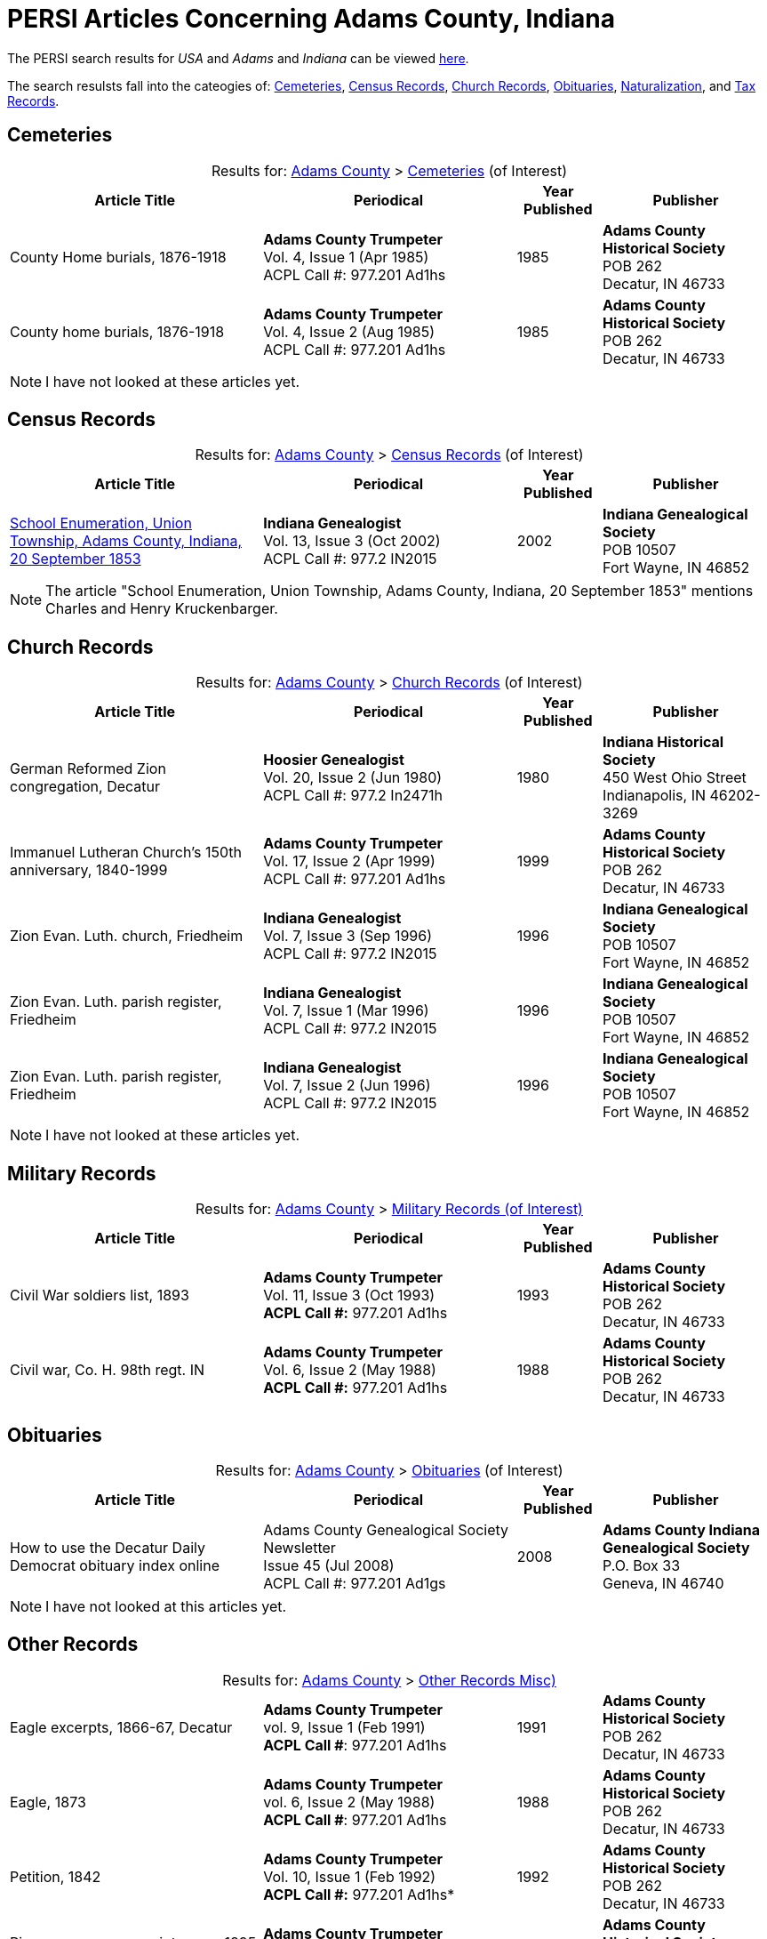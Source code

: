 = PERSI Articles Concerning Adams County, Indiana

The PERSI search results for _USA_ and _Adams_ and _Indiana_ can be viewed link:https://www.genealogycenter.info/results_persilocation.php?cosearch=USA&usloc=IN&subloc=Adams[here].

The search resulsts fall into the cateogies of:  <<Cemeteries, Cemeteries>>, <<census-records, Census Records>>,
<<church-records, Church Records>>, <<obituaries, Obituaries>>, <<naturalization, Naturalization>>, and <<tax-records, Tax Records>>. 

== Cemeteries

[caption="Results for: "]
.link:https://www.genealogycenter.info/results_persilocation.php?cosearch=USA&usloc=IN&subloc=Adams[Adams County] > link:https://www.genealogycenter.info/results_persilocation_detail.php?rectype=CM&cosearch=USA&loc=IN&subloc=Adams&sort=title[Cemeteries] (of Interest)
[%autoheader,cols="3,3,1,2"]
|===
|Article Title|Periodical|Year Published|Publisher

|County Home burials, 1876-1918|**Adams County Trumpeter** +
Vol. 4, Issue 1 (Apr 1985) +
ACPL Call #: 977.201 Ad1hs|1985|**Adams County Historical Society** +
POB 262 +
Decatur, IN 46733

|County home burials, 1876-1918|**Adams County Trumpeter** +
Vol. 4, Issue 2 (Aug 1985) +
ACPL Call #: 977.201 Ad1hs|1985|**Adams County Historical Society** +
POB 262 +
Decatur, IN 46733
|===

NOTE: I have not looked at these articles yet.

== Census Records

[caption="Results for: "]
.link:https://www.genealogycenter.info/results_persilocation.php?cosearch=USA&usloc=IN&subloc=Adams[Adams County] > link:https://www.genealogycenter.info/results_persilocation_detail.php?rectype=CN&cosearch=USA&loc=IN&subloc=Adams&sort=title[Census Records] (of Interest)
[%autoheader,cols="3,3,1,2"]
|===
|Article Title|Periodical|Year Published|Publisher

|xref:attachment$Indiana_Genealogist_Sept_2002_School_enumerations_1853_of_Union_township_Adams_county_Indiana.pdf[School Enumeration, Union Township, Adams County, Indiana, 20 September 1853] +
|**Indiana Genealogist** +
Vol. 13, Issue 3 (Oct 2002) +
ACPL Call #: 977.2 IN2015|2002|**Indiana Genealogical Society** +
POB 10507 +
Fort Wayne, IN 46852
|===

NOTE: The article "School Enumeration, Union Township, Adams County, Indiana, 20 September 1853" mentions Charles and Henry
Kruckenbarger.

== Church Records

[caption="Results for: "]
.link:https://www.genealogycenter.info/results_persilocation.php?cosearch=USA&usloc=IN&subloc=Adams[Adams County] > link:https://www.genealogycenter.info/results_persilocation_detail.php?rectype=CP&cosearch=USA&loc=IN&subloc=Adams&sort=title[Church Records] (of Interest) 
[%autoheader,cols="3,3,1,2"]
|===
|Article Title|Periodical|Year Published|Publisher

|German Reformed Zion congregation, Decatur|**Hoosier Genealogist** +
Vol. 20, Issue 2 (Jun 1980) +
ACPL Call #: 977.2 In2471h|1980|**Indiana Historical Society** + 
450 West Ohio Street +
Indianapolis, IN 46202-3269

|Immanuel Lutheran Church's 150th anniversary, 1840-1999|**Adams County Trumpeter** +
Vol. 17, Issue 2 (Apr 1999) +
ACPL Call #: 977.201 Ad1hs|1999|**Adams County Historical Society** +
POB 262 +
Decatur, IN 46733 

|Zion Evan. Luth. church, Friedheim|**Indiana Genealogist** +
Vol. 7, Issue 3 (Sep 1996) +
ACPL Call #: 977.2 IN2015|1996|**Indiana Genealogical Society** +
POB 10507 +
Fort Wayne, IN 46852

|Zion Evan. Luth. parish register, Friedheim|**Indiana Genealogist** +
Vol. 7, Issue 1 (Mar 1996) +
ACPL Call #: 977.2 IN2015|1996|**Indiana Genealogical Society** +
POB 10507 +
Fort Wayne, IN 46852

|Zion Evan. Luth. parish register, Friedheim|**Indiana Genealogist** +
Vol. 7, Issue 2 (Jun 1996) +
ACPL Call #: 977.2 IN2015|1996|**Indiana Genealogical Society** +
POB 10507 +
Fort Wayne, IN 46852
|===

NOTE: I have not looked at these articles yet.

== Military Records

[caption="Results for: "]
.link:https://www.genealogycenter.info/results_persilocation.php?cosearch=USA&usloc=IN&subloc=Adams[Adams County] > link:https://www.genealogycenter.info/results_persilocation_detail.php?rectype=ML&cosearch=USA&loc=IN&subloc=Adams&sort=title[Military Records (of Interest)]
[cols="3,3,1,2"]
|===
|Article Title|Periodical|Year Published|Publisher

|Civil War soldiers list, 1893 |**Adams County Trumpeter** +
Vol. 11, Issue 3 (Oct 1993) +
*ACPL Call #:* 977.201 Ad1hs |1993 |**Adams County Historical Society** +
POB 262 +
Decatur, IN 46733
|Civil war, Co. H. 98th regt. IN |**Adams County Trumpeter** +
Vol. 6, Issue 2 (May 1988) +
*ACPL Call #:* 977.201 Ad1hs |1988 |**Adams County Historical Society** +
POB 262 +
Decatur, IN 46733
|===

== Obituaries

[caption="Results for: "]
.link:https://www.genealogycenter.info/results_persilocation.php?cosearch=USA&usloc=IN&subloc=Adams[Adams County] > link:https://www.genealogycenter.info/results_persilocation_detail.php?rectype=OB&cosearch=USA&loc=IN&subloc=Adams&sort=title[Obituaries] (of Interest)
[%autoheader,cols="3,3,1,2"]
|===
|Article Title|Periodical|Year Published|Publisher

|How to use the Decatur Daily Democrat obituary index online|Adams County Genealogical Society Newsletter +
Issue 45 (Jul 2008) +
ACPL Call #: 977.201 Ad1gs|2008|**Adams County Indiana Genealogical Society** +
P.O. Box 33 +
Geneva, IN 46740
|===

NOTE: I have not looked at this articles yet.

== Other Records

.Adams county, Other Records (Misc)
[caption="Results for: "]
.link:https://www.genealogycenter.info/results_persilocation.php?cosearch=USA&usloc=IN&subloc=Adams[Adams County] > link:https://www.genealogycenter.info/results_persilocation_detail.php?rectype=OT&cosearch=USA&loc=IN&subloc=Adams&sort=title[Other Records Misc)]
[cols="3,3,1,2",]
|===
|Eagle excerpts, 1866-67, Decatur|**Adams County Trumpeter** +
vol. 9, Issue 1 (Feb 1991) +
**ACPL Call #**: 977.201 Ad1hs|1991|**Adams County Historical Society** +
POB 262 +
Decatur, IN 46733

|Eagle, 1873|**Adams County Trumpeter** +
vol. 6, Issue 2 (May 1988) +
**ACPL Call #**: 977.201 Ad1hs|1988|**Adams County Historical Society** +
POB 262 +
Decatur, IN 46733

|Petition, 1842 |*Adams County Trumpeter* +
Vol. 10, Issue 1 (Feb 1992) +
*ACPL Call #:* 977.201 Ad1hs* |1992 |**Adams County Historical Society** +
POB 262 +
Decatur, IN 46733

|Pioneers renew acquaintances, 1895 news item |**Adams County
Trumpeter** +
Vol. 12, Issue 2 (Apr 1994) +
*ACPL Call #:* 977.201 Ad1hs* |1994 |**Adams County Historical Society** +
POB 262 +
Decatur, IN 46733
|===

[IMPORTANT]
.Important Comments
====
The article "Pioneers renew acquaintances, 1895" did not mention any of our ancestors or those they knew best.
I did mentioned on German pioneer whose surname was Steele.

The article "Eagle, 1873" (which has excerpts from the Eagle from April 12, 1867 to April 11, 1873) has this comment: **Microfilm in Decatur Library**. Therefore it likely
has microfilm of other similiar early issues of the **The Eagle** newspaper.

I still have to read the article above nor the "Eagle, excerpts, 1866-67"
====

== Naturalization

[caption="Results for: "]
.link:https://www.genealogycenter.info/results_persilocation.php?cosearch=USA&usloc=IN&subloc=Adams[Adams County] > link:https://www.genealogycenter.info/results_persilocation_detail.php?rectype=NT&cosearch=USA&loc=IN&subloc=Adams&sort=title[Naturalization] (of Interest)
[%autoheader,cols="3,3,1,2"]
|===
|Article Title|Periodical|Year Published|Publisher

|Naturalization index, A-K|**Adams County Trumpeter** +
Vol. 6, Issue 3 (Oct 1988) +
ACPL Call #: 977.201 Ad1hs|1988|**Adams County Historical Society** +
POB 262 +
Decatur, IN 46733

|Naturalization index, K-Z|**Adams County Trumpeter** +
Vol. 7, Issue 1 (Apr 1989) +
ACPL Call #: 977.201 Ad1hs|1989|**Adams County Historical Society** +
POB 262 +
Decatur, IN 46733
|===

IMPORTANT: This article mentions numerous individualsl, including Bleeke, Kleinschmidt (which is misspelled), Krueckeberg, etc.

== Tax Records

[caption="Results for: "]
.link:https://www.genealogycenter.info/results_persilocation.php?cosearch=USA&usloc=IN&subloc=Adams[Adams County] > link:https://www.genealogycenter.info/results_persilocation_detail.php?rectype=TX&cosearch=USA&loc=IN&subloc=Adams&sort=title[Tax Records] (of Interest)
[%autoheader,cols="3,3,1,2"]
|===
|Article Title|Periodical|Year Published|Publisher

|Assessor's statement of agricultural products, 1853|**Adams County Genealogical Society Newsletter** +
Issue 31 (Dec 2002) +
ACPL Call #: 977.201 Ad1gs|2002|**Adams County Indiana Genealogical Society** +
P.O. Box 33 +
Geneva, IN 46740
|===

IMPORTANT: While the "Assessor's statement of agricultural products, 1853" applies to French township only, it
tells us that there are likely assessments from the same timeframe of Preble and Union townships available in the
Adams's County Assessor's/Auditor's Office.

== Vital Records

[caption="Results for: "]
.link:https://www.genealogycenter.info/results_persilocation.php?cosearch=USA&usloc=IN&subloc=Adams[Adams County] > link:https://www.genealogycenter.info/results_persilocation_detail.php?rectype=VR&cosearch=USA&loc=IN&subloc=Adams&sort=title[Vital Records] (of Interest)
[%autoheader,cols="3,3,1,2"]
|===
|Article Title|Periodical|Year Published|Publisher

|Marriages, 1836-44|**Hoosier Genealogist** +
Vol. 18, Issue 4 (Dec 1978) +
ACPL Call #: 977.2 In2471h|1978|**Indiana Historical Society** +
450 West Ohio Street +
Indianapolis, IN 46202-3269

|Marriages, 1844-49|**Hoosier Genealogist** +
Vol. 34, Issue 2 (Jun 1994) +
ACPL Call #: 977.2 In2471h|1994|**Indiana Historical Society** +
450 West Ohio Street +
Indianapolis, IN 46202-3269
|===

NOTE: I have not looked at these articles yet.
